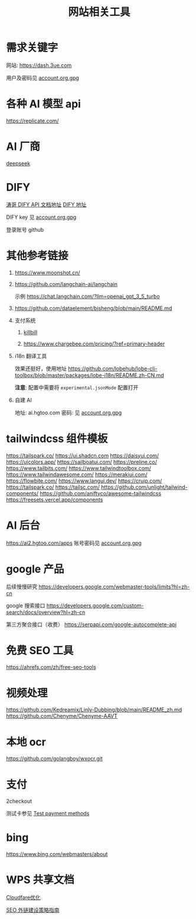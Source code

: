 #+title: 网站相关工具

* 需求关键字
网站: [[https://dash.3ue.com]]

用户及密码见 [[file:account.org.gpg::*需求关键字][account.org.gpg]]

* 各种 AI 模型 api
https://replicate.com/

* AI 厂商
[[https://www.deepseek.com/][deepseek]]

* DIFY
[[https://cloud.dify.ai/app/b33ce31b-ea64-412b-9acf-0a58f6a8b0f8/develop][涛哥 DIFY API 文档地址]]
[[https://cloud.dify.ai/][DIFY 地址]]

DIFY key 见 [[file:account.org.gpg::*DIFY key][account.org.gpg]]

登录账号 github

* 其他参考链接
1. https://www.moonshot.cn/
2. https://github.com/langchain-ai/langchain

   示例 https://chat.langchain.com/?llm=openai_gpt_3_5_turbo
3. https://github.com/dataelement/bisheng/blob/main/README.md
4. 支付系统
   1. [[https://github.com/killbill/killbill][killbill]]

   2. https://www.chargebee.com/pricing/?ref=primary-header

5. i18n 翻译工具

   效果还挺好，使用地址 https://github.com/lobehub/lobe-cli-toolbox/blob/master/packages/lobe-i18n/README.zh-CN.md

   *注意*: 配置中需要将 =experimental.jsonMode= 配置打开

6. 自建 AI

   地址: ai.hgtoo.com
   密码: 见 [[file:account.org.gpg::*自建 AI][account.org.gpg]]

* tailwindcss 组件模板
https://tailspark.co/
https://ui.shadcn.com
https://daisyui.com/
https://uicolors.app/
https://sailboatui.com/
https://preline.co/
https://www.tailbits.com/
https://www.tailwindtoolbox.com/
https://www.tailwindawesome.com/
https://merakiui.com/
https://flowbite.com/
https://www.langui.dev/
https://cruip.com/
https://tailspark.co/
https://tailsc.com/
https://github.com/unlight/tailwind-components/
https://github.com/aniftyco/awesome-tailwindcss
https://freesets.vercel.app/components

* AI 后台
https://ai2.hgtoo.com/apps
账号密码见 [[file:account.org.gpg::*AI 后台][account.org.gpg]]

* google 产品
后续慢慢研究
https://developers.google.com/webmaster-tools/limits?hl=zh-cn

google 搜索接口
https://developers.google.com/custom-search/docs/overview?hl=zh-cn

第三方聚合接口（收费）
https://serpapi.com/google-autocomplete-api

* 免费 SEO 工具
https://ahrefs.com/zh/free-seo-tools

* 视频处理
https://github.com/Kedreamix/Linly-Dubbing/blob/main/README_zh.md
https://github.com/Chenyme/Chenyme-AAVT

* 本地 ocr
https://github.com/golangboy/wxocr.git

* 支付
2checkout

测试卡参见 [[https://verifone.cloud/docs/2checkout/Documentation/09Test_ordering_system/01Test_payment_methods][Test payment methods]]

* bing
https://www.bing.com/webmasters/about
* WPS 共享文档
[[https://kdocs.cn/l/cpQaCXssOBwk][Cloudfare优化]]

[[https://kdocs.cn/l/ci4NCe8Jqf82][SEO 外链建设策略指南]]
